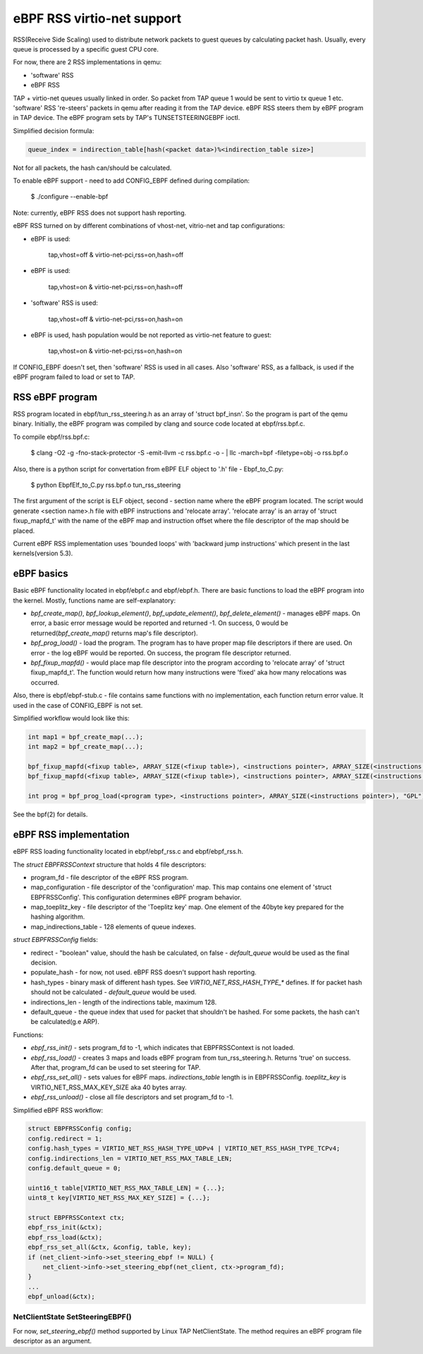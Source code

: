 ===========================
eBPF RSS virtio-net support
===========================

RSS(Receive Side Scaling) used to distribute network packets to guest queues by calculating packet hash.
Usually, every queue is processed by a specific guest CPU core.

For now, there are 2 RSS implementations in qemu:

- 'software' RSS
- eBPF RSS

TAP + virtio-net queues usually linked in order. So packet from TAP queue 1 would be sent to virtio tx queue 1 etc.
'software' RSS 're-steers' packets in qemu after reading it from the TAP device. eBPF RSS steers them by eBPF program in TAP device. The eBPF program sets by TAP's TUNSETSTEERINGEBPF ioctl.

Simplified decision formula:

.. code:: C

    queue_index = indirection_table[hash(<packet data>)%<indirection_table size>]


Not for all packets, the hash can/should be calculated.

To enable eBPF support - need to add CONFIG_EBPF defined during compilation:

    $ ./configure --enable-bpf


Note: currently, eBPF RSS does not support hash reporting.

eBPF RSS turned on by different combinations of vhost-net, vitrio-net and tap configurations:

- eBPF is used:

        tap,vhost=off & virtio-net-pci,rss=on,hash=off

- eBPF is used:

        tap,vhost=on & virtio-net-pci,rss=on,hash=off

- 'software' RSS is used:

        tap,vhost=off & virtio-net-pci,rss=on,hash=on

- eBPF is used, hash population would be not reported as virtio-net feature to guest:

        tap,vhost=on & virtio-net-pci,rss=on,hash=on

If CONFIG_EBPF doesn't set, then 'software' RSS is used in all cases.
Also 'software' RSS, as a fallback, is used if the eBPF program failed to load or set to TAP.

RSS eBPF program
----------------

RSS program located in ebpf/tun_rss_steering.h as an array of 'struct bpf_insn'.
So the program is part of the qemu binary.
Initially, the eBPF program was compiled by clang and source code located at ebpf/rss.bpf.c.

To compile ebpf/rss.bpf.c:

        $ clang -O2 -g -fno-stack-protector -S -emit-llvm -c rss.bpf.c -o - | llc -march=bpf -filetype=obj -o rss.bpf.o

Also, there is a python script for convertation from eBPF ELF object to '.h' file - Ebpf_to_C.py:

        $ python EbpfElf_to_C.py rss.bpf.o tun_rss_steering

The first argument of the script is ELF object, second - section name where the eBPF program located.
The script would generate <section name>.h file with eBPF instructions and 'relocate array'.
'relocate array' is an array of 'struct fixup_mapfd_t' with the name of the eBPF map and instruction offset where the file descriptor of the map should be placed.

Current eBPF RSS implementation uses 'bounded loops' with 'backward jump instructions' which present in the last kernels(version 5.3).

eBPF basics
-----------

Basic eBPF functionality located in ebpf/ebpf.c and ebpf/ebpf.h.
There are basic functions to load the eBPF program into the kernel.
Mostly, functions name are self-explanatory:

- `bpf_create_map()`, `bpf_lookup_element()`, `bpf_update_element()`, `bpf_delete_element()` - manages eBPF maps. On error, a basic error message would be reported and returned -1. On success, 0 would be returned(`bpf_create_map()` returns map's file descriptor).
- `bpf_prog_load()` - load the program. The program has to have proper map file descriptors if there are used. On error - the log eBPF would be reported. On success, the program file descriptor returned.
- `bpf_fixup_mapfd()` - would place map file descriptor into the program according to 'relocate array' of 'struct fixup_mapfd_t'. The function would return how many instructions were 'fixed' aka how many relocations was occurred.

Also, there is ebpf/ebpf-stub.c - file contains same functions with no implementation, each function return error value. It used in the case of CONFIG_EBPF is not set.

Simplified workflow would look like this:

.. code:: C

    int map1 = bpf_create_map(...);
    int map2 = bpf_create_map(...);

    bpf_fixup_mapfd(<fixup table>, ARRAY_SIZE(<fixup table>), <instructions pointer>, ARRAY_SIZE(<instructions pointer>), <map1 name>, map1);
    bpf_fixup_mapfd(<fixup table>, ARRAY_SIZE(<fixup table>), <instructions pointer>, ARRAY_SIZE(<instructions pointer>), <map2 name>, map2);

    int prog = bpf_prog_load(<program type>, <instructions pointer>, ARRAY_SIZE(<instructions pointer>), "GPL");

See the bpf(2) for details.

eBPF RSS implementation
-----------------------

eBPF RSS loading functionality located in ebpf/ebpf_rss.c and ebpf/ebpf_rss.h.

The `struct EBPFRSSContext` structure that holds 4 file descriptors:

- program_fd - file descriptor of the eBPF RSS program.
- map_configuration - file descriptor of the 'configuration' map. This map contains one element of 'struct EBPFRSSConfig'. This configuration determines eBPF program behavior.
- map_toeplitz_key - file descriptor of the 'Toeplitz key' map. One element of the 40byte key prepared for the hashing algorithm.
- map_indirections_table - 128 elements of queue indexes.

`struct EBPFRSSConfig` fields:

- redirect - "boolean" value, should the hash be calculated, on false  - `default_queue` would be used as the final decision.
- populate_hash - for now, not used. eBPF RSS doesn't support hash reporting.
- hash_types - binary mask of different hash types. See `VIRTIO_NET_RSS_HASH_TYPE_*` defines. If for packet hash should not be calculated - `default_queue` would be used.
- indirections_len - length of the indirections table, maximum 128.
- default_queue - the queue index that used for packet that shouldn't be hashed. For some packets, the hash can't be calculated(g.e ARP).

Functions:

- `ebpf_rss_init()` - sets program_fd to -1, which indicates that EBPFRSSContext is not loaded.
- `ebpf_rss_load()` - creates 3 maps and loads eBPF program from tun_rss_steering.h. Returns 'true' on success. After that, program_fd can be used to set steering for TAP.
- `ebpf_rss_set_all()` - sets values for eBPF maps. `indirections_table` length is in EBPFRSSConfig. `toeplitz_key` is VIRTIO_NET_RSS_MAX_KEY_SIZE aka 40 bytes array.
- `ebpf_rss_unload()` - close all file descriptors and set program_fd to -1.

Simplified eBPF RSS workflow:

.. code:: C

    struct EBPFRSSConfig config;
    config.redirect = 1;
    config.hash_types = VIRTIO_NET_RSS_HASH_TYPE_UDPv4 | VIRTIO_NET_RSS_HASH_TYPE_TCPv4;
    config.indirections_len = VIRTIO_NET_RSS_MAX_TABLE_LEN;
    config.default_queue = 0;

    uint16_t table[VIRTIO_NET_RSS_MAX_TABLE_LEN] = {...};
    uint8_t key[VIRTIO_NET_RSS_MAX_KEY_SIZE] = {...};

    struct EBPFRSSContext ctx;
    ebpf_rss_init(&ctx);
    ebpf_rss_load(&ctx);
    ebpf_rss_set_all(&ctx, &config, table, key);
    if (net_client->info->set_steering_ebpf != NULL) {
        net_client->info->set_steering_ebpf(net_client, ctx->program_fd);
    }
    ...
    ebpf_unload(&ctx);


NetClientState SetSteeringEBPF()
~~~~~~~~~~~~~~~~~~~~~~~~~~~~~~~~~

For now, `set_steering_ebpf()` method supported by Linux TAP NetClientState. The method requires an eBPF program file descriptor as an argument.

